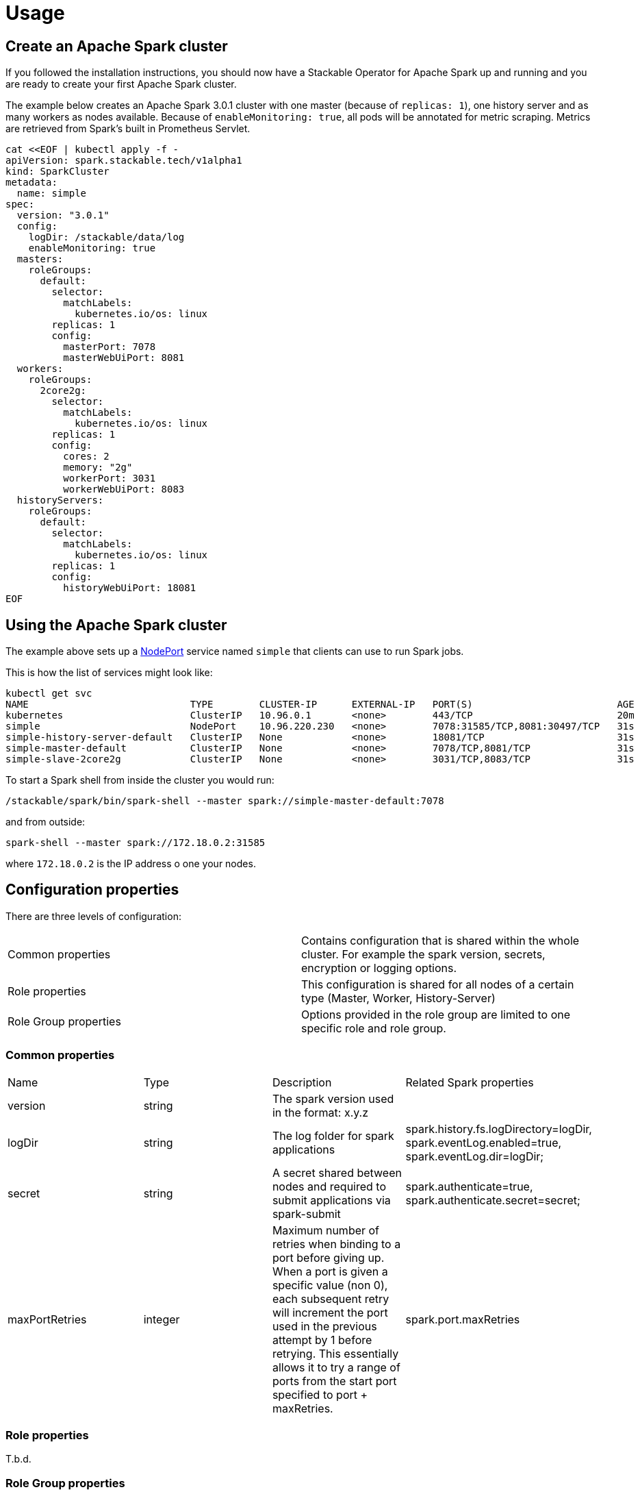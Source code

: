 = Usage

== Create an Apache Spark cluster

If you followed the installation instructions, you should now have a Stackable Operator for Apache Spark up and running and you are ready to create your first Apache Spark cluster.

The example below creates an Apache Spark 3.0.1 cluster with one master (because of `replicas: 1`), one history server and as many workers as nodes available.
Because of `enableMonitoring: true`, all pods will be annotated for metric scraping. Metrics are retrieved from Spark's built in Prometheus Servlet.

    cat <<EOF | kubectl apply -f -
    apiVersion: spark.stackable.tech/v1alpha1
    kind: SparkCluster
    metadata:
      name: simple
    spec:
      version: "3.0.1"
      config:
        logDir: /stackable/data/log
        enableMonitoring: true
      masters:
        roleGroups:
          default:
            selector:
              matchLabels:
                kubernetes.io/os: linux
            replicas: 1
            config:
              masterPort: 7078
              masterWebUiPort: 8081
      workers:
        roleGroups:
          2core2g:
            selector:
              matchLabels:
                kubernetes.io/os: linux
            replicas: 1
            config:
              cores: 2
              memory: "2g"
              workerPort: 3031
              workerWebUiPort: 8083
      historyServers:
        roleGroups:
          default:
            selector:
              matchLabels:
                kubernetes.io/os: linux
            replicas: 1
            config:
              historyWebUiPort: 18081
    EOF

== Using the Apache Spark cluster

The example above sets up a https://kubernetes.io/docs/concepts/services-networking/service/#type-nodeport[NodePort] service named `simple` that clients can use to run Spark jobs.

This is how the list of services might look like:

    kubectl get svc
    NAME                            TYPE        CLUSTER-IP      EXTERNAL-IP   PORT(S)                         AGE
    kubernetes                      ClusterIP   10.96.0.1       <none>        443/TCP                         20m
    simple                          NodePort    10.96.220.230   <none>        7078:31585/TCP,8081:30497/TCP   31s
    simple-history-server-default   ClusterIP   None            <none>        18081/TCP                       31s
    simple-master-default           ClusterIP   None            <none>        7078/TCP,8081/TCP               31s
    simple-slave-2core2g            ClusterIP   None            <none>        3031/TCP,8083/TCP               31s

To start a Spark shell from inside the cluster you would run:

    /stackable/spark/bin/spark-shell --master spark://simple-master-default:7078

and from outside: 

    spark-shell --master spark://172.18.0.2:31585

where `172.18.0.2` is the IP address o one your nodes.

== Configuration properties

There are three levels of configuration:

[cols="1,1"]
|===
|Common properties
|Contains configuration that is shared within the whole cluster. For example the spark version, secrets, encryption or logging options.

|Role properties
|This configuration is shared for all nodes of a certain type (Master, Worker, History-Server)

|Role Group properties
|Options provided in the role group are limited to one specific role and role group.
|===

=== Common properties
[cols="1,1,1,1"]
|===
|Name
|Type
|Description
|Related Spark properties

|version
|string
|The spark version used in the format: x.y.z
|

|logDir
|string
|The log folder for spark applications
|spark.history.fs.logDirectory=logDir, spark.eventLog.enabled=true, spark.eventLog.dir=logDir;

|secret
|string
|A secret shared between nodes and required to submit applications via spark-submit
|spark.authenticate=true, spark.authenticate.secret=secret;

|maxPortRetries
|integer
|Maximum number of retries when binding to a port before giving up. When a port is given a specific value (non 0), each subsequent retry will increment the port used in the previous attempt by 1 before retrying. This essentially allows it to try a range of ports from the start port specified to port + maxRetries.
|spark.port.maxRetries
|===

=== Role properties
T.b.d.

=== Role Group properties
==== Master
[cols="1,1,1,1"]
|===
|Name
|Type
|Description
|Related Spark properties

|masterPort
|integer
|Start the master on a different port (default: 7077).
|SPARK_MASTER_PORT

|masterWebUiPort
|integer
|Port for the master web UI (default: 8080).
|SPARK_MASTER_WEBUI_PORT
|===
==== Worker
[cols="1,1,1,1"]
|===
|Name
|Type
|Description
|Related Spark properties

|workerPort
|integer
|Start the Spark worker on a specific port (default: random).
|SPARK_WORKER_PORT

|workerWebUiPort
|integer
|Port for the worker web UI (default: 8081).
|SPARK_WORKER_WEBUI_PORT

|cores
|integer
|Total number of cores to allow Spark jobs to use on the machine (default: all available cores).
|SPARK_WORKER_CORES

|memory
|string
|Total amount of memory to allow Spark jobs to use on the machine, e.g. 1000M, 2G (default: total memory minus 1 GB).
|SPARK_WORKER_MEMORY
|===

==== History Server
[cols="1,1,1,1"]
|===
|Name
|Type
|Description
|Related Spark properties

|storePath
|string
|A local directory where to cache application data. If set, the history server will store application data on disk instead of keeping it in memory. The data written to disk will be re-used in the event of a history server restart.
|spark.history.store.path

|historyUiPort
|integer
|The port to which the web interface of the history server binds (default: 18080).
|spark.history.ui.port
|===
